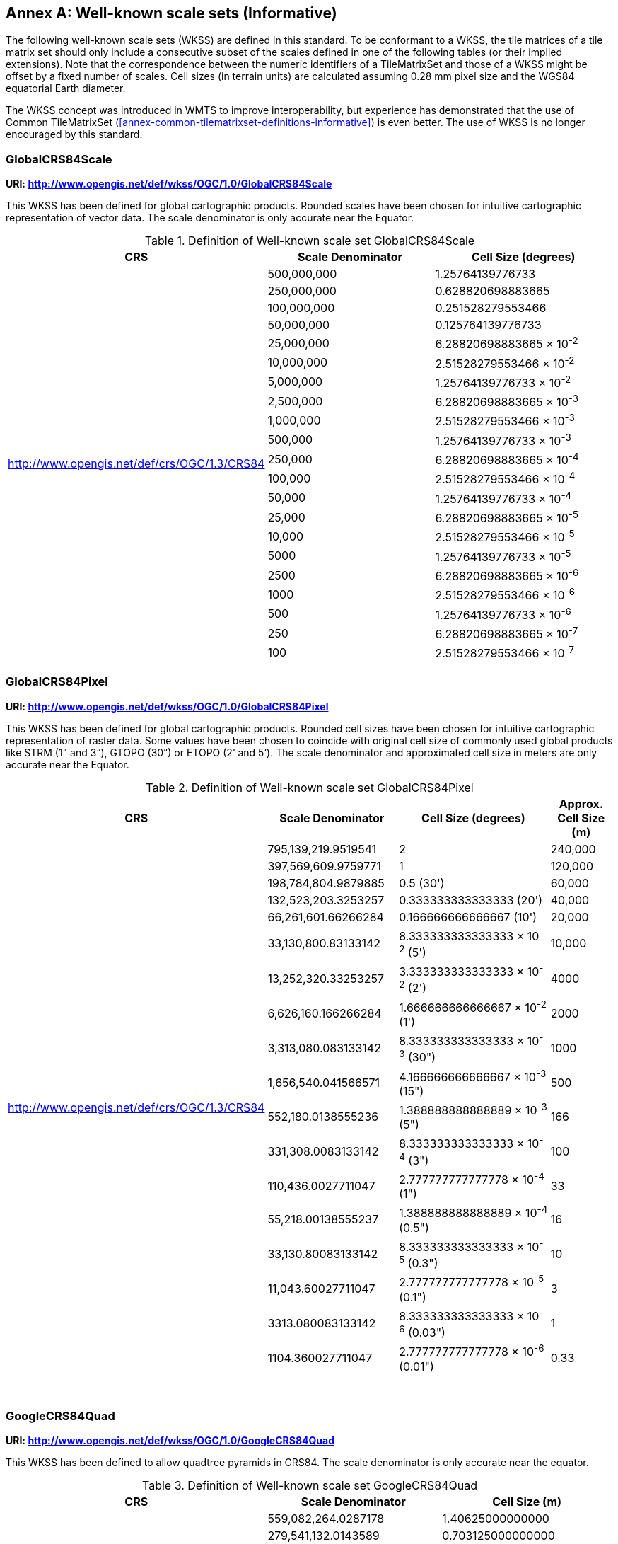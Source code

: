 [appendix]
[[annex-well-known-scale-sets-informative]]
:appendix-caption: Annex
== Well-known scale sets (Informative)

The following well-known scale sets (WKSS) are defined in this standard.
To be conformant to a WKSS, the tile matrices of a tile matrix set should only include a consecutive subset of the scales defined in one of the following
tables (or their implied extensions). Note that the correspondence between the numeric identifiers of a TileMatrixSet and those of a WKSS might be offset
by a fixed number of scales.
Cell sizes (in terrain units) are calculated assuming 0.28 mm pixel size and the WGS84 equatorial Earth diameter.

The WKSS concept was introduced in WMTS to improve interoperability, but experience has demonstrated that the use of Common TileMatrixSet (<<annex-common-tilematrixset-definitions-informative>>) is even better. The use of WKSS is no longer encouraged by this standard.

[[globalcrs84scale-httpwww.opengis.netdefwkssogc1.0globalcrs84scale]]
=== GlobalCRS84Scale

*URI: http://www.opengis.net/def/wkss/OGC/1.0/GlobalCRS84Scale*

This WKSS has been defined for global cartographic products. Rounded scales have been chosen for intuitive cartographic representation of vector data. The scale denominator is only accurate near the Equator.


[#definition-of-well-known-scale-set-globalcrs84scale,reftext='{table-caption} {counter:table-num}']
.Definition of Well-known scale set GlobalCRS84Scale
[width = "100%",options="header"]
|===
| CRS | Scale Denominator | Cell Size (degrees)
.21+| http://www.opengis.net/def/crs/OGC/1.3/CRS84 | 500,000,000 | 1.25764139776733
| 250,000,000 | 0.628820698883665
| 100,000,000 | 0.251528279553466
| 50,000,000 | 0.125764139776733
| 25,000,000 | 6.28820698883665 × 10^-2^
| 10,000,000 | 2.51528279553466 × 10^-2^
| 5,000,000 | 1.25764139776733 × 10^-2^
| 2,500,000 | 6.28820698883665 × 10^-3^
| 1,000,000 | 2.51528279553466 × 10^-3^
| 500,000 | 1.25764139776733 × 10^-3^
| 250,000 | 6.28820698883665 × 10^-4^
| 100,000 | 2.51528279553466 × 10^-4^
| 50,000 | 1.25764139776733 × 10^-4^
| 25,000 | 6.28820698883665 × 10^-5^
| 10,000 | 2.51528279553466 × 10^-5^
| 5000 | 1.25764139776733 × 10^-5^
| 2500 | 6.28820698883665 × 10^-6^
| 1000 | 2.51528279553466 × 10^-6^
| 500 | 1.25764139776733 × 10^-6^
| 250 | 6.28820698883665 × 10^-7^
| 100 | 2.51528279553466 × 10^-7^
|===

[[globalcrs84pixel-httpwww.opengis.netdefwkssogc1.0globalcrs84pixel]]
=== GlobalCRS84Pixel

*URI: http://www.opengis.net/def/wkss/OGC/1.0/GlobalCRS84Pixel*

This WKSS has been defined for global cartographic products. Rounded cell sizes have been chosen for intuitive cartographic representation of raster data. Some values have been chosen to coincide with original cell size of commonly used global products like STRM (1" and 3“), GTOPO (30”) or ETOPO (2’ and 5’). The scale denominator and approximated cell size in meters are only accurate near the Equator.

[#definition-of-well-known-scale-set-globalcrs84pixel,reftext='{table-caption} {counter:table-num}']
.Definition of Well-known scale set GlobalCRS84Pixel
[width="100%",cols="25%,25%,35%,15%",options="header"]
|===
| CRS | Scale Denominator | Cell Size (degrees) | Approx. Cell Size (m)
.18+| http://www.opengis.net/def/crs/OGC/1.3/CRS84 | 795,139,219.9519541 | 2 | 240,000
| 397,569,609.9759771 | 1 | 120,000
| 198,784,804.9879885 | 0.5 (30') | 60,000
| 132,523,203.3253257 | 0.333333333333333 (20') | 40,000
| 66,261,601.66266284 | 0.166666666666667 (10') | 20,000
| 33,130,800.83133142 | 8.333333333333333 × 10^-2^ (5') | 10,000
| 13,252,320.33253257 | 3.333333333333333 × 10^-2^ (2') | 4000
| 6,626,160.166266284 | 1.666666666666667 × 10^-2^ (1') | 2000
| 3,313,080.083133142 | 8.333333333333333 × 10^-3^ (30") | 1000
| 1,656,540.041566571 | 4.166666666666667 × 10^-3^ (15") | 500
| 552,180.0138555236 | 1.388888888888889 × 10^-3^ (5") | 166
| 331,308.0083133142 | 8.333333333333333 × 10^-4^ (3") | 100
| 110,436.0027711047 | 2.777777777777778 × 10^-4^ (1") | 33
| 55,218.00138555237 | 1.388888888888889 × 10^-4^ (0.5") | 16
| 33,130.80083133142 | 8.333333333333333 × 10^-5^ (0.3") | 10
| 11,043.60027711047 | 2.777777777777778 × 10^-5^ (0.1") | 3
| 3313.080083133142 | 8.333333333333333 × 10^-6^ (0.03") | 1
| 1104.360027711047 | 2.777777777777778 × 10^-6^ (0.01") | 0.33
|===
 

[[googlecrs84quad-httpwww.opengis.netdefwkssogc1.0googlecrs84quad]]
=== GoogleCRS84Quad

*URI: http://www.opengis.net/def/wkss/OGC/1.0/GoogleCRS84Quad*

This WKSS has been defined to allow quadtree pyramids in CRS84. The scale denominator is only accurate near the equator.

[#definition-of-well-known-scale-set-googlecrs84quad,reftext='{table-caption} {counter:table-num}']
.Definition of Well-known scale set GoogleCRS84Quad
[width = "100%",options="header"]
|===
| CRS | Scale Denominator | Cell Size (m)
.19+| http://www.opengis.net/def/crs/OGC/1.3/CRS84 | 559,082,264.0287178 | 1.40625000000000
| 279,541,132.0143589 | 0.703125000000000
| 139,770,566.0071794 | 0.351562500000000
| 69,885,283.00358972 | 0.175781250000000
| 34,942,641.50179486 | 8.78906250000000 × 10^-2^
| 17,471,320.75089743 | 4.39453125000000 × 10^-2^
| 8,735,660.375448715 | 2.19726562500000 × 10^-2^
| 4,367,830.187724357 | 1.09863281250000 × 10^-2^
| 2,183,915.093862179 | 5.49316406250000 × 10^-3^
| 1,091,957.546931089 | 2.74658203125000 × 10^-3^
| 545,978.7734655447 | 1.37329101562500 × 10^-3^
| 272,989.3867327723 | 6.86645507812500 × 10^-4^
| 136,494.6933663862 | 3.43322753906250 × 10^-4^
| 68,247.34668319309 | 1.71661376953125 × 10^-4^
| 34,123.67334159654 | 8.58306884765625 × 10^-5^
| 17,061.83667079827 | 4.29153442382812 × 10^-5^
| 8530.918335399136 | 2.14576721191406 × 10^-5^
| 4265.459167699568 | 1.07288360595703 × 10^-5^
| 2132.729583849784 | 5.36441802978516 × 10^-6^
|===
 

NOTE: The first scale denominator allows representation of the whole world in a single tile of 256x256 cells, where 128 lines of the tile are left blank. The latter is the reason why in the <<annex-common-tilematrixset-definitions-informative>> http://www.opengis.net/def/tilematrixset/OGC/1.0/WorldCRS84Quad["World CRS84 Quad TileMatrixSet definition"] this level is not used. The next level allows representation of the whole world in 2x1 tiles of 256x256 cells and so on in powers of 2.

NOTE: Selecting the word “Google” for this WKSS id is maintained for backwards compatibility even if the authors recognize that it was an unfortunate selection and might result in confusion since the “Google-like” tiles do not use CRS84.

[[GoogleMapsCompatible-httpwww.opengis.netdefwkssOGC1.0GoogleMapsCompatible]]
=== GoogleMapsCompatible

*URI: http://www.opengis.net/def/wkss/OGC/1.0/GoogleMapsCompatible*

This well-known scale set has been defined to be compatible with many mass marked implementations such as Google Maps, Microsoft Bing Maps (formerly Microsoft Live Maps) and Open Street Map tiles. The scale denominator and cell size are only accurate near the equator.


[#definition-of-well-known-scale-set-googlemapscompatible,reftext='{table-caption} {counter:table-num}']
.Definition of Well-known scale set GoogleMapsCompatible
[width = "100%"]
|===
| CRS | Zoom level name | Scale Denominator | Cell Size (m)
.25+| http://www.opengis.net/def/crs/EPSG/0/3857

WGS 84 / Pseudo-Mercator
| 0 | 559,082,264.0287178 | 156,543.0339280410
| 1 | 279,541,132.0143589 | 78,271.51696402048
| 2 | 139,770,566.0071794 | 39,135.75848201023
| 3 | 69,885,283.00358972 | 19,567.87924100512
| 4 | 34,942,641.50179486 | 9783.939620502561
| 5 | 17,471,320.75089743 | 4891.969810251280
| 6 | 8,735,660.375448715 | 2445.984905125640
| 7 | 4,367,830.187724357 | 1222.992452562820
| 8 | 2,183,915.093862179 | 611.4962262814100
| 9 | 1,091,957.546931089 | 305.7481131407048
| 10 | 545,978.7734655447 | 152.8740565703525
| 11 | 272,989.3867327723 | 76.43702828517624
| 12 | 136,494.6933663862 | 38.21851414258813
| 13 | 68,247.34668319309 | 19.10925707129406
| 14 | 34,123.67334159654 | 9.554628535647032
| 15 | 17,061.83667079827 | 4.777314267823516
| 16 | 8530.918335399136 | 2.388657133911758
| 17 | 4265.459167699568 | 1.194328566955879
| 18 | 2132.729583849784 | 0.5971642834779395
| 19 | 1066.364791924892 | 0.2985821417389697
| 20 | 533.1823959624460 | 0.1492910708694849
| 21 | 266.5911979812230 | 0.07464553543474244
| 22 | 133.2955989906115 | 0.03732276771737122
| 23 | 66.64779949530575 | 0.01866138385868561
| 24 | 33.32389974765287 | 0.009330691929342805
|===
 

NOTE: Level 0 allows representing most of the world (limited to latitudes between approximately ±85 degrees) in a single tile of 256x256 cells (Mercator projection cannot cover the whole world because mathematically the poles are at infinity). The next level represents most of the world in 2x2 tiles of 256x256 cellss and so on in powers of 2.

[[worldmercatorwgs84-httpwww.opengis.netdefwkssogc1.0-worldmercatorwgs84]]
=== WorldMercatorWGS84

*URI: http://www.opengis.net/def/wkss/OGC/1.0/WorldMercatorWGS84*

This well-known scale set has been defined as similar to Google Maps and Microsoft Bing Maps but using the WGS84 ellipsoid. The scale denominator and cell size are only accurate near the equator.

[#definition-of-well-known-scale-set-worldmercatorwgs84,reftext='{table-caption} {counter:table-num}']
.Definition of Well-known scale set WorldMercatorWGS84
[width = "100%",options="header"]
|===
| CRS | Zoom level name | Scale Denominator | Cell Size (m)
.25+| http://www.opengis.net/def/crs/EPSG/0/3395

WGS 84 / World Mercator | 0 | 559,082,264.02871774 | 156,543.033928040
| 1 | 279,541,132.01435887 | 78,271.5169640205
| 2 | 139,770,566.00717943 | 39,135.7584820102
| 3 | 69,885,283.003589718 | 19,567.8792410051
| 4 | 34,942,641.501794859 | 9783.93962050256
| 5 | 17,471,320.750897429 | 4891.96988102512
| 6 | 8,735,660.3754487147 | 2445.98490512564
| 7 | 4,367,830.1877243573 | 1222.99245256282
| 8 | 2,183,915.0938621786 | 611.496226281410
| 9 | 1,091,957.5469310893 | 305.748113140705
| 10 | 545,978.77346554467 | 152.874056570352
| 11 | 272,989.38673277233 | 76.4370282851762
| 12 | 136,494.69336638616 | 38.2185141425881
| 13 | 68,247.346683193084 | 19.1092570712940
| 14 | 34,123.673341596542 | 9.55462853564703
| 15 | 17,061.836670798271 | 4.77731426782351
| 16 | 8530.9183353991355 | 2.38865713391175
| 17 | 4265.4591676995677 | 1.19432856695587
| 18 | 2132.7295838497838 | 0.59716428347793
| 19 | 1066.3647919248919 | 0.29858214173896
| 20 | 533.18239596244597 | 0.14929107086948
| 21 | 266.59119798122298 | 0.07464553543474
| 22 | 133.29559899061149 | 0.03732276771737
| 23 | 66.647799495305746 | 0.01866138385868
| 24 | 33.323899747652873 | 0.00933069192934
|===

NOTE: Level 0 allows representing most of the world (limited to latitudes between approximately ±85 degrees) in a single tile of 256x256 cells (Mercator projection cannot cover the whole world because mathematically the poles are at infinity). The next level represents most of the world in 2x2 tiles of 256x256 cells and so on in powers of 2.

NOTE: Mercator projection distorts the cell size closer to the poles. The cell sizes provided here are only valid next to the equator.

NOTE: The scales and cell sizes of _WorldMercatorWGS84_ and _GoogleMapsCompatible_ are identical, but the two WKSS reference a different CRS.
This _WorldMercatorWGS84_ WKSS was introduced in the first version of this standard and not present in the WMTS 1.0.0 specifications Annex E.
However, WKSS are obsolete and not required to define a TileMatrixSet, so the introduction of this new WKSS was not necessary to define the _WorldMercatorWGS84Quad_ TileMatrixSet.
